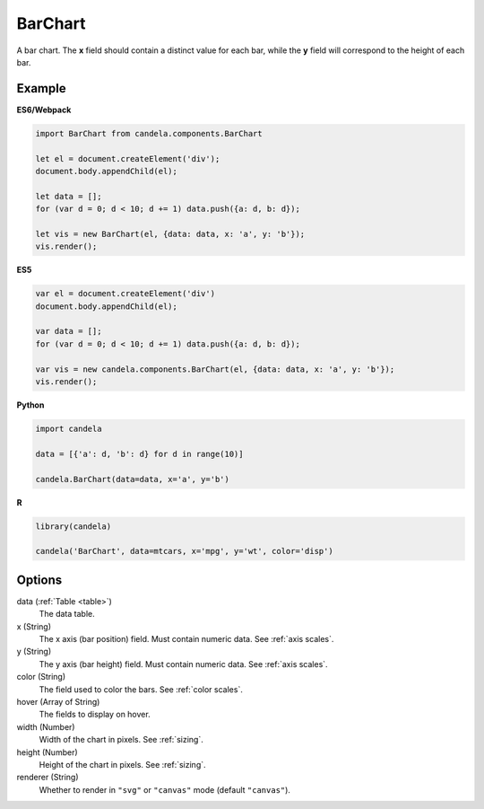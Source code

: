 ================
    BarChart
================

A bar chart. The **x** field should contain a distinct value for each bar, while
the **y** field will correspond to the height of each bar.

Example
=======

.. raw:: html

    <div id="barchart-example"></div>
    <script type="text/javascript" >
        var el = document.getElementById('barchart-example'), data = [];
        for (var d = 0; d < 10; d += 1) data.push({a: d, b: d});
        var vis = new candela.components.BarChart(el, {
            data: data, x: 'a', y: 'b',
            width: 700, height: 400});
        vis.render();
    </script>

**ES6/Webpack**

.. code-block:: js

    import BarChart from candela.components.BarChart

    let el = document.createElement('div');
    document.body.appendChild(el);

    let data = [];
    for (var d = 0; d < 10; d += 1) data.push({a: d, b: d});

    let vis = new BarChart(el, {data: data, x: 'a', y: 'b'});
    vis.render();

**ES5**

.. code-block:: js

    var el = document.createElement('div')
    document.body.appendChild(el);

    var data = [];
    for (var d = 0; d < 10; d += 1) data.push({a: d, b: d});

    var vis = new candela.components.BarChart(el, {data: data, x: 'a', y: 'b'});
    vis.render();

**Python**

.. code-block:: python

    import candela

    data = [{'a': d, 'b': d} for d in range(10)]

    candela.BarChart(data=data, x='a', y='b')

**R**

.. code-block:: r

    library(candela)

    candela('BarChart', data=mtcars, x='mpg', y='wt', color='disp')

Options
=======

data (:ref:`Table <table>`)
    The data table.

x (String)
    The x axis (bar position) field. Must contain numeric data. See :ref:`axis scales`.

y (String)
    The y axis (bar height) field. Must contain numeric data. See :ref:`axis scales`.

color (String)
    The field used to color the bars. See :ref:`color scales`.

hover (Array of String)
    The fields to display on hover.

width (Number)
    Width of the chart in pixels. See :ref:`sizing`.

height (Number)
    Height of the chart in pixels. See :ref:`sizing`.

renderer (String)
    Whether to render in ``"svg"`` or ``"canvas"`` mode (default ``"canvas"``).
